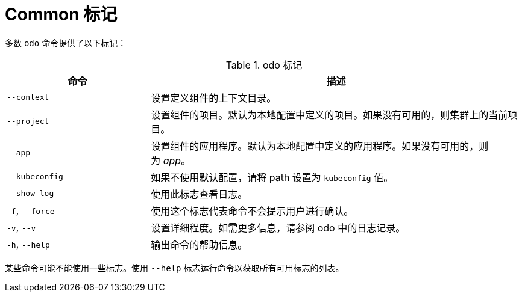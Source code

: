 :_content-type: REFERENCE
[id="odo-flags_{context}"]
= Common 标记

多数 `odo` 命令提供了以下标记：

.odo 标记

[width="100%",cols="30%,78%",options="header",]
|===
|命令 |描述

| `--context`
| 设置定义组件的上下文目录。

| `--project`
| 设置组件的项目。默认为本地配置中定义的项目。如果没有可用的，则集群上的当前项目。


| `--app`
| 设置组件的应用程序。默认为本地配置中定义的应用程序。如果没有可用的，则为 _app_。


| `--kubeconfig`
| 如果不使用默认配置，请将 path 设置为 `kubeconfig` 值。


| `--show-log`
| 使用此标志查看日志。

| `-f`, `--force`
| 使用这个标志代表命令不会提示用户进行确认。

| `-v`, `--v`
| 设置详细程度。如需更多信息，请参阅 odo 中的日志记录。

| `-h`, `--help`
| 输出命令的帮助信息。

|===

[注意]
====
某些命令可能不能使用一些标志。使用 `--help` 标志运行命令以获取所有可用标志的列表。
====
